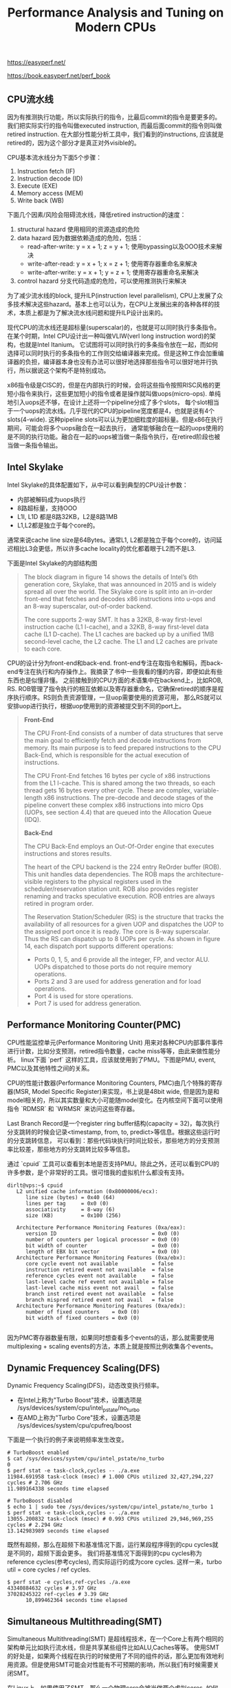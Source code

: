 #+title: Performance Analysis and Tuning on Modern CPUs

https://easyperf.net/

https://book.easyperf.net/perf_book

** CPU流水线

因为有推测执行功能，所以实际执行的指令，比最后commit的指令是要更多的。我们把实际实行的指令叫做executed instruction, 而最后面commit的指令则叫做retired instruction.
在大部分性能分析工具中，我们看到的instructions, 应该就是retired的，因为这个部分才是真正对外visible的。

CPU基本流水线分为下面5个步骤：
1. Instruction fetch (IF)
2. Instruction decode (ID)
3. Execute (EXE)
4. Memory access (MEM)
5. Write back (WB)

下面几个因素/风险会阻碍流水线，降低retired instruction的速度：
1. structural hazard 使用相同的资源造成的危险
2. data hazard 因为数据依赖造成的危险，包括：
  - read-after-write: y = x + 1; z = y + 1; 使用bypassing以及OOO技术来解决
  - write-after-read: y = x + 1; x = z + 1; 使用寄存器重命名来解决
  - write-after-write: y = x + 1; y = z + 1; 使用寄存器重命名来解决
3. control hazard 分支代码造成的危险，可以使用推测执行来解决

为了减少流水线的block, 提升ILP(instruction level parallelism), CPU上发展了众多技术解决这些hazard。基本上也可以认为，在CPU上发展出来的各种各样的技术，本质上都是为了解决流水线问题和提升ILP设计出来的。

现代CPU的流水线还是超标量(superscalar)的，也就是可以同时执行多条指令。在某个时期，Intel CPU设计出一种叫做VLIW(verl long instruction word)的架构，也就是Intel Itanium。
它试图将可以同时执行的多条指令放在一起，而如何选择可以同时执行的多条指令的工作则交给编译器来完成。但是这种工作会加重编译器的负担，编译器本身也没有办法可以很好地选择那些指令可以很好地并行执行，所以据说这个架构不是特别成功。

[[../images/cpu-concept-of-OOO.png]] [[../images/cpu-concept-of-superscalar.png]]

x86指令级是CISC的，但是在内部执行的时候，会将这些指令按照RISC风格的更短小指令来执行，这些更加短小的指令或者是操作就叫做uops(micro-ops). 单纯地引入uops还不够，在设计上还将一个pipeline分成了多个slots，
每个slot相当于一个uops的流水线。几乎现代的CPU的pipeline宽度都是4，也就是说有4个slots(4-wide). 这种pipeline slots可以认为更加细粒度的超标量。但是x86在执行期间，可能会将多个uops融合在一起去执行，
通常能够融合在一起的uops使用的是不同的执行功能。融合在一起的uops被当做一条指令执行，在retired阶段也被当做一条指令输出。

** Intel Skylake

Intel Skylake的具体配置如下，从中可以看到典型的CPU设计参数：
- 内部被解码成为uops执行
- 8路超标量，支持OOO
- L1I, L1D 都是8路32KB，L2是8路1MB
- L1,L2都是独立于每个core的。

通常来说cache line size是64Bytes。通常L1, L2都是独立于每个core的，访问延迟相比L3会更低，所以许多cache locality的优化都着眼于L2而不是L3.

下面是Intel Skylake的内部结构图

[[../images/intel-skylake-block-diagram.png]]

#+BEGIN_QUOTE
The block diagram in figure 14 shows the details of Intel’s 6th generation core, Skylake, that was announced in 2015 and is widely spread all over the world. The Skylake core is split into an in-order front-end that fetches and decodes x86 instructions into u-ops and an 8-way superscalar, out-of-order backend.

The core supports 2-way SMT. It has a 32KB, 8-way first-level instruction cache (L1 I-cache), and a 32KB, 8-way first-level data cache (L1 D-cache). The L1 caches are backed up by a unified 1MB second-level cache, the L2 cache. The L1 and L2 caches are private to each core.
#+END_QUOTE

CPU的设计分为front-end和back-end. front-end专注在取指令和解码，而back-end专注在执行和内存操作上。我摘录了书中一些我看的懂的内容，即便如此有些东西也是似懂非懂。
之前接触到的CPU方面的术语集中在backend上，比如ROB, RS. ROB管理了指令执行的相互依赖以及寄存器重命名，它确保retired的顺序是程序执行顺序。RS则负责资源管理，一旦uop需要使用的资源可用，
那么RS就可以安排uop进行执行，根据uop使用到的资源被提交到不同的port上。

#+BEGIN_QUOTE
*Front-End*

The CPU Front-End consists of a number of data structures that serve the main goal to efficiently fetch and decode instructions from memory. Its main purpose is to feed prepared instructions to the CPU Back-End, which is responsible for the actual execution of instructions.

The CPU Front-End fetches 16 bytes per cycle of x86 instructions from the L1 I-cache. This is shared among the two threads, so each thread gets 16 bytes every other cycle. These are complex, variable-length x86 instructions. The pre-decode and decode stages of the pipeline convert these complex x86 instructions into micro Ops (UOPs, see section 4.4) that are queued into the Allocation Queue (IDQ).

*Back-End*

The CPU Back-End employs an Out-Of-Order engine that executes instructions and stores results.

The heart of the CPU backend is the 224 entry ReOrder buffer (ROB). This unit handles data dependencies. The ROB maps the architecture-visible registers to the physical registers used in the scheduler/reservation station unit. ROB also provides register renaming and tracks speculative execution. ROB entries are always retired in program order.

The Reservation Station/Scheduler (RS) is the structure that tracks the availability of all resources for a given UOP and dispatches the UOP to the assigned port once it is ready. The core is 8-way superscalar. Thus the RS can dispatch up to 8 UOPs per cycle.
As shown in figure 14, each dispatch port supports different operations:
- Ports 0, 1, 5, and 6 provide all the integer, FP, and vector ALU. UOPs dispatched to those ports do not require memory operations.
- Ports 2 and 3 are used for address generation and for load operations.
- Port 4 is used for store operations.
- Port 7 is used for address generation.

#+END_QUOTE

** Performance Monitoring Counter(PMC)
CPU性能监控单元(Performance Monitoring Unit) 用来对各种CPU内部事件事件进行计数，比如分支预测，retired指令数量，cache miss等等，由此来做性能分析。
linux下面 `perf` 这样的工具，应该就使用到了PMU。下图是PMU, event, PMC以及其他特性之间的关系。

[[../images/intel-cpu-pmu.png]]

CPU的性能计数器(Performance Monitoring Counters, PMC)由几个特殊的寄存器(MSR, Model Specific Register)来实现，书上说是48bit wide, 但是因为是和
model相关的，所以其实数量和大小可能随model变化。在内核空间下面可以使用指令 `RDMSR` 和 `WRMSR` 来访问这些寄存器。

Last Branch Record是一个register ring buffer结构(capacity = 32)，每次执行分支跳转的时候会记录<timestamp, from, to, predict>等信息。根据这些运行时的分支跳转信息，
可以看到：那些代码块执行时间比较长，那些地方的分支预测率比较差，那些地方的分支跳转比较多等信息。

[[../images/cpu-concept-of-pmc.png]]

通过 `cpuid` 工具可以查看到本地是否支持PMU。除此之外，还可以看到CPU的许多参数，是个非常好的工具。很可惜我的虚拟机什么都没有支持。

#+BEGIN_EXAMPLE
dirlt@vps:~$ cpuid
   L2 unified cache information (0x80000006/ecx):
      line size (bytes) = 0x40 (64)
      lines per tag     = 0x0 (0)
      associativity     = 8-way (6)
      size (KB)         = 0x100 (256)

   Architecture Performance Monitoring Features (0xa/eax):
      version ID                               = 0x0 (0)
      number of counters per logical processor = 0x0 (0)
      bit width of counter                     = 0x0 (0)
      length of EBX bit vector                 = 0x0 (0)
   Architecture Performance Monitoring Features (0xa/ebx):
      core cycle event not available           = false
      instruction retired event not available  = false
      reference cycles event not available     = false
      last-level cache ref event not available = false
      last-level cache miss event not avail    = false
      branch inst retired event not available  = false
      branch mispred retired event not avail   = false
   Architecture Performance Monitoring Features (0xa/edx):
      number of fixed counters    = 0x0 (0)
      bit width of fixed counters = 0x0 (0)

#+END_EXAMPLE

因为PMC寄存器数量有限，如果同时想查看多个events的话，那么就需要使用multiplexing + scaling events的方法，本质上就是按照比例收集各个events。

[[../images/perf-events-multiplex-to-pmc.png]]

** Dynamic Frequencey Scaling(DFS)

Dynamic Frequency Scaling(DFS)，动态改变执行频率。
- 在Intel上称为"Turbo Boost"技术，设置选项是 /sys/devices/system/cpu/intel_pstate/no_turbo
- 在AMD上称为"Turbo Core"技术，设置选项是 /sys/devices/system/cpu/cpufreq/boost

下面是一个执行的例子来说明频率发生改变。

#+BEGIN_EXAMPLE
# TurboBoost enabled
$ cat /sys/devices/system/cpu/intel_pstate/no_turbo
0
$ perf stat -e task-clock,cycles -- ./a.exe
11984.691958 task-clock (msec) # 1.000 CPUs utilized 32,427,294,227 cycles # 2.706 GHz
11.989164338 seconds time elapsed

# TurboBoost disabled
$ echo 1 | sudo tee /sys/devices/system/cpu/intel_pstate/no_turbo 1
$ perf stat -e task-clock,cycles -- ./a.exe
13055.200832 task-clock (msec) # 0.993 CPUs utilized 29,946,969,255 cycles # 2.294 GHz
13.142983989 seconds time elapsed
#+END_EXAMPLE

既然有超频，那么在超频下和基准情况下面，运行某段程序得到的cpu cycles就是不同的，超频下面会更多。
我们将基准情况下面得到的cpu cycles称为reference cycles(参考cycles), 而实际运行的成为core cycles.
这样一来，turbo util = core cycles / ref cycles.

#+BEGIN_EXAMPLE
$ perf stat -e cycles,ref-cycles ./a.exe
43340884632 cycles # 3.97 GHz
37028245322 ref-cycles # 3.39 GHz
      10,899462364 seconds time elapsed
#+END_EXAMPLE

** Simultaneous Multithreading(SMT)

Simultaneous Multithreading(SMT) 是超线程技术，在一个Core上有两个相同的架构单元比如执行流水线，但是共享某些组件比如ALU,Caches等等。
使用SMT的好处是，如果两个线程在执行的时候使用了不同的组件的话，那么更加有效地利用资源。但是使用SMT可能会对性能有不可预期的影响，所以我们有时候需要关闭SMT。

在Linux上，如果使用了SMT，那么一个物理core会被当做两个虚拟cores. 如何查看哪两个虚拟cores同属一个物理core, 可以通过选项 "sys/devices/system/cpu/cpuN/topology/thread_siblings_list" 查看。
确定虚拟cores之间的关系后，就可以将某个虚拟core关闭，这样就相当于关闭了SMT，可以通过选项 "/sys/devices/system/cpu/cpuX/online" 来关闭。此外我们也可以在BIOS里面把SMT关闭掉。

下面是一个查看关系和关闭SMT的例子。

#+BEGIN_EXAMPLE
# all 8 HW threads enabled:
$ lscpu
...
CPU(s): 8
On-line CPU(s) list: 0-7
...
$ cat /sys/devices/system/cpu/cpu0/topology/thread_siblings_list 0,4
$ cat /sys/devices/system/cpu/cpu1/topology/thread_siblings_list
1,5
$ cat /sys/devices/system/cpu/cpu2/topology/thread_siblings_list 2,6
$ cat /sys/devices/system/cpu/cpu3/topology/thread_siblings_list 3,7
# Disabling SMT on core 0
$ echo 0 | sudo tee /sys/devices/system/cpu/cpu4/online 0
$ lscpu
CPU(s): 8
On-line CPU(s) list: 0-3,5-7
Off-line CPU(s) list: 4
...
$ cat /sys/devices/system/cpu/cpu0/topology/thread_siblings_list
0
#+END_EXAMPLE

** 系统时钟和CPU时钟

在计时上我们可以选择两类时钟：一个是系统提供的高精度时钟，比如Linux下面的clock_gettime system call，以及C++提供的标准库std::chrono.
另外一个则是CPU提供的time stamp counter(TSC)时间戳计数器。两个始终都是单调递增的。TSC相比系统的高精度时钟开销更小，大约需要20+ CPU cycles，高精度始终需要的cycles大约是它的10倍多，
所以TSC比较适合测量那些本身耗时就比较短的代码片段。

TSC有个重要特性就是，它是独立于CPU frequency的，也就是说即便是在CPU超频的情况下面，得到的也是normalized之后的结果。[注：这个数字，就是在超频一节，提到的reference cycles]

下面是我自己写的例程，在MacOS上可以编译运行。我不知道这样解释tsc diff是否正确，输出结果上存在20%的差距。

clokc diff = 88405377(HZ=2000000000, T=44.203 ms), sys ns = 35.443 ms

#+BEGIN_SRC Cpp
#include <cstdio>
#include <cassert>
#include <chrono>
#include <sys/types.h>
#include <sys/sysctl.h>

uint64_t get_cpu_freq(void)
{
    uint64_t freq = 0;
    size_t size = sizeof(freq);

    if (sysctlbyname("hw.cpufrequency", &freq, &size, NULL, 0) < 0)
    {
        perror("sysctl");
    }
    return freq;
}

void Test(int x) {
    int a = __builtin_ctz(x);
    int b = __builtin_ffs(x) - 1;
    int c = __builtin_popcount(x ^ (x -1)) - 1;
    // printf("%d %d %d %d\n", a, b, c, x);
    assert(a == b);
    assert(b == c);
}

uint64_t inline time_sys_ns() {
    return std::chrono::duration_cast<std::chrono::nanoseconds>
        (std::chrono::steady_clock::now().time_since_epoch()).count();
}
uint64_t inline time_cpu_tsc() {
    return __rdtsc();
}


int main() {
    uint64_t sa = time_sys_ns();
    uint64_t ca = time_cpu_tsc();
    for(int i=1;i<10000000;i++) {
        Test(i);
    }
    uint64_t sb = time_sys_ns();
    uint64_t cb = time_cpu_tsc();
    uint64_t freq = get_cpu_freq();
    printf("clokc diff = %lld(HZ=%lld, T=%.3f ms), sys ns = %.3f ms\n", cb - ca, freq, (cb - ca) * 1000.0f / freq, (sb - sa) * 1e-6);
    return 0;
}

#+END_SRC

** 物理内存和Cache

最近几代常用内存的性能如下表，其中MT/s(million transfer per sec).

| DDR Generaition | Highest Data Rate(MT/s) | Typycal Read Latency(ns) |
|-----------------+-------------------------+--------------------------|
| DDR3            |                    2133 |                     10.3 |
| DDR4            |                    3200 |                     12.5 |
| DDR5            |                    6400 |                       14 |

还有某些内存带宽更高的DRAM技术比如GDDR(Graphics DDR)和HBM(High Bandwidth Memory), 但是它们和DDR是不兼容的。

可以看到传输速率在提升，但是延迟基本没有什么变化。现代CPU通常支持多个独立的memory channels, 而一个memory channel的宽度是32bit or 64bit.
如果以64bit计算，主板上有4个memory channels的话，那么DDR4最高传输速率是在3.2G * 4 * 8 = 102.4GB/s. (也不知道这样计算的对不对）

我看了一下我的macbook air, DDR3-1600(1600MT/s), 我不知道memory channel的情况，假设只有一个64bit channel, 那么peak bandwidth应该就是12.8GB/s.
写了个小程序来做测试，只能做到一半 `bandwidth ` 6.653GB/s= ，不知道是否可以认为channel应该是32bit而不是64bit.

#+BEGIN_SRC Cpp
int main() {
    const int N = 32 * 1024 * 1024;
    char* src = new char[N];
    char* dst = new char[N];
    std::memset(src, 0x7f, N);
    const int T = 300;
    uint64_t start = time_sys_ns();
    for(int i=0;i<T;i++) {
        std::memcpy(dst, src, N);
    }
    uint64_t end = time_sys_ns();
    uint64_t dur = end - start;
    uint64_t size = (uint64_t)N * T;
    // to avoid optimization loop
    printf("dst[0] = %d\n", dst[0]);
    printf("dur = %lld ns, size = %lld, bandwidth = %.3fGB/s", dur, size , size * 1.0f/ dur);
    return 0;
}
#+END_SRC

下图是各级cache的延迟对比，习惯上把Main上面一个cache叫做LLC(last level cache).

| Cache | latency             |
|-------+---------------------|
| L1    | 4cycles(1ns)        |
| L2    | 10-25cycles(5-10ns) |
| L3    | ~40cycles(20ns)     |
| Main  | 200+cycles(100ns)   |

如果按照TMA进行分类的话，在L1I造成的cache miss会被归类为front-end stall(因为获取指令造成的停顿），而data miss则会被归类为back-end stall(因为执行和取内存造成的停顿）。

使用 `perf` 工具我们可以查看到各个level造成的cache miss, 还可以查看mispredicted branch.

#+BEGIN_EXAMPLE
// L1 miss and hit
$ perf stat -e mem_load_retired.fb_hit,mem_load_retired.l1_miss, mem_load_retired.l1_hit,mem_inst_retired.all_loads -- a.exe
29580 mem_load_retired.fb_hit
19036 mem_load_retired.l1_miss
497204 mem_load_retired.l1_hit
546230 mem_inst_retired.all_loads

// L2 miss and hit
$ perf stat -e mem_load_retired.l1_miss, mem_load_retired.l2_hit,mem_load_retired.l2_miss -- a.exe
19521 mem_load_retired.l1_miss
12360 mem_load_retired.l2_hit
7188 mem_load_retired.l2_miss

// mispredicted branch.
$ perf stat -e branches,branch-misses -- a.exe
358209 branches
14026 branch-misses # 3,92% of all branches
#+END_EXAMPLE
** Top-Down Microarchitecture Analysis(TMA)

TMA(top-down microarchitecture analysis) 自顶向下-微架构-分析方法，是中系统化分析性能瓶颈的方法。

大致流程是：首先确定uop是否已经分配？如果没有分配的话，说明pipeline出现了stall. pipeline stall可能出现在取指和解码阶段(front-end)，或者是执行和内存操作阶段(back-end)。
如果uop分配了的话，那么说说明pipeline是没有被stall的，那么可以看看retired instruction。如果retired比较差的话，那么就说明分支预测出现问题，否则就需要选择更加高效的指令。

[[../images/cpu-concept-of-tma.png]]

确定了是哪个阶段出现问题，就可以尝试在下图中寻找具体的解决办法。

[[../images/the-tma-hierarchy-of-performance-bottlenecks.png]]

branch misprediction大约需要耗费15-20个cycles. 作者的个人经验是，"bad speculation"的比例大约在5-10%，只有高于10%的时候才需要关心这块。

** CPU Front-End Optimization
关于cpu front-end optimization, 主要就是优化指令数据的布局，提高cache利用率。包括：
- basic block placement. 分支代码常用的分支部分放在一起
- basic block alignment. 这个后面说说
- function splitting. 将hot/cold code分开
- function grouping. 将多个小函数进行内联(compiler), 将hot code放在一起(linker)

关于basic block alignment，尤其是loop alignment. 以下面这段代码为例

#+BEGIN_EXAMPLE
00000000004046a0 <_Z14benchmark_funcPi>: 4046a0: mov rax,0xffffffffffffff80 4046a7: vpcmpeqd ymm0,ymm0,ymm0
4046ab: nop DWORD PTR [rax+rax*1+0x0]
4046b0: vmovdqu ymm1,YMMWORD PTR [rdi+rax*1+0x80] # loop begins
4046b9: vpsubd ymm1,ymm1,ymm0
4046bd: vmovdqu YMMWORD PTR [rdi+rax*1+0x80],ymm1
4046c6: add rax,0x20
4046ca: jne 4046b0 # loop ends
4046cc:  vzeroupper
4046cf:  ret
#+END_EXAMPLE

循环开始地址是 0x4046b0, 这个地址没有和 64Bytes 对齐，而64bytes通常是cache line size. 也就是指令的cache locality做的不是特别好。
解决办法就是使用nop做padding，虽然nop指令不会使用任何资源，但是却会耗费IF,ID这两部。

[[../images/loop-alignment-comparison.png]]

关于function grouping示意图下图，办法就是根据过去的运行信息，在link阶段改进代码布局

[[../images/grouping-hot-functions.png]]

根据过去的运行信息进行优化也称为PGO(profile guided optimization)

#+BEGIN_QUOTE
It is not uncommon to see real workloads performance increase by up to 15% from using Profile Guided Optimizations. PGO does not only improve inlining and code placement but also improves register allocation and more.

In the mid-2018, Facebook open-sourced its binary relinker tool called BOLT. BOLT works on the already compiled binary. It first disassembles the code, then it uses profile information to do various layout transformations (including basic blocks reordering, function splitting, and grouping) and generates optimized binary [Panchenko et al., 2018]. A similar tool was developed at Google called Propeller, which serves a similar purpose as BOLT but claim certain advantages over it. It is possible to integrate optimizing relinker into the build system and enjoy an extra 5-10% performance speedup from the optimized code layout. The only thing one needs to worry about is to have a representative and meaningful workload for collecting profiling information.

#+END_QUOTE
